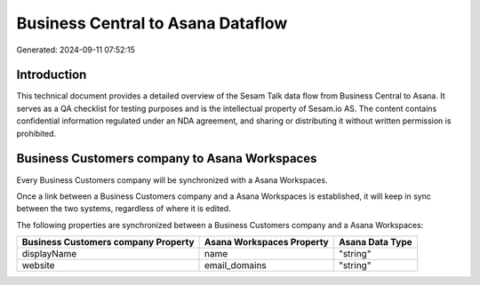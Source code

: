 ==================================
Business Central to Asana Dataflow
==================================

Generated: 2024-09-11 07:52:15

Introduction
------------

This technical document provides a detailed overview of the Sesam Talk data flow from Business Central to Asana. It serves as a QA checklist for testing purposes and is the intellectual property of Sesam.io AS. The content contains confidential information regulated under an NDA agreement, and sharing or distributing it without written permission is prohibited.

Business Customers company to Asana Workspaces
----------------------------------------------
Every Business Customers company will be synchronized with a Asana Workspaces.

Once a link between a Business Customers company and a Asana Workspaces is established, it will keep in sync between the two systems, regardless of where it is edited.

The following properties are synchronized between a Business Customers company and a Asana Workspaces:

.. list-table::
   :header-rows: 1

   * - Business Customers company Property
     - Asana Workspaces Property
     - Asana Data Type
   * - displayName
     - name
     - "string"
   * - website
     - email_domains
     - "string"

